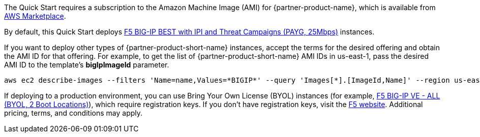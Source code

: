 // Include details about the license and how they can sign up. If no license is required, clarify that.

// Or, if the deployment uses an AMI, update this paragraph. If it doesn’t, remove the paragraph.
The Quick Start requires a subscription to the Amazon Machine Image (AMI) for {partner-product-name}, which is available from https://aws.amazon.com/marketplace/[AWS Marketplace^].

By default, this Quick Start deploys https://aws.amazon.com/marketplace/pp/prodview-nlakutvltzij4[F5 BIG-IP BEST with IPI and Threat Campaigns (PAYG, 25Mbps)^] instances.

If you want to deploy other types of {partner-product-short-name} instances, accept the terms for the desired offering and obtain the AMI ID for that offering. For example, to get the list of {partner-product-short-name} AMI IDs in us-east-1, pass the desired AMI ID to the template's *bigIpImageId* parameter.

[source,yaml]
----
aws ec2 describe-images --filters 'Name=name,Values=*BIGIP*' --query 'Images[*].[ImageId,Name]' --region us-east-1
----

If deploying to a production environment, you can use Bring Your Own License (BYOL) instances (for example, https://aws.amazon.com/marketplace/pp/prodview-73utu5c5sfyyc[F5 BIG-IP VE - ALL (BYOL, 2 Boot Locations)^]), which require registration keys. If you don't have registration keys, visit the https://www.f5.com/trials/big-ip-virtual-edition[F5 website^]. Additional pricing, terms, and conditions may apply.
